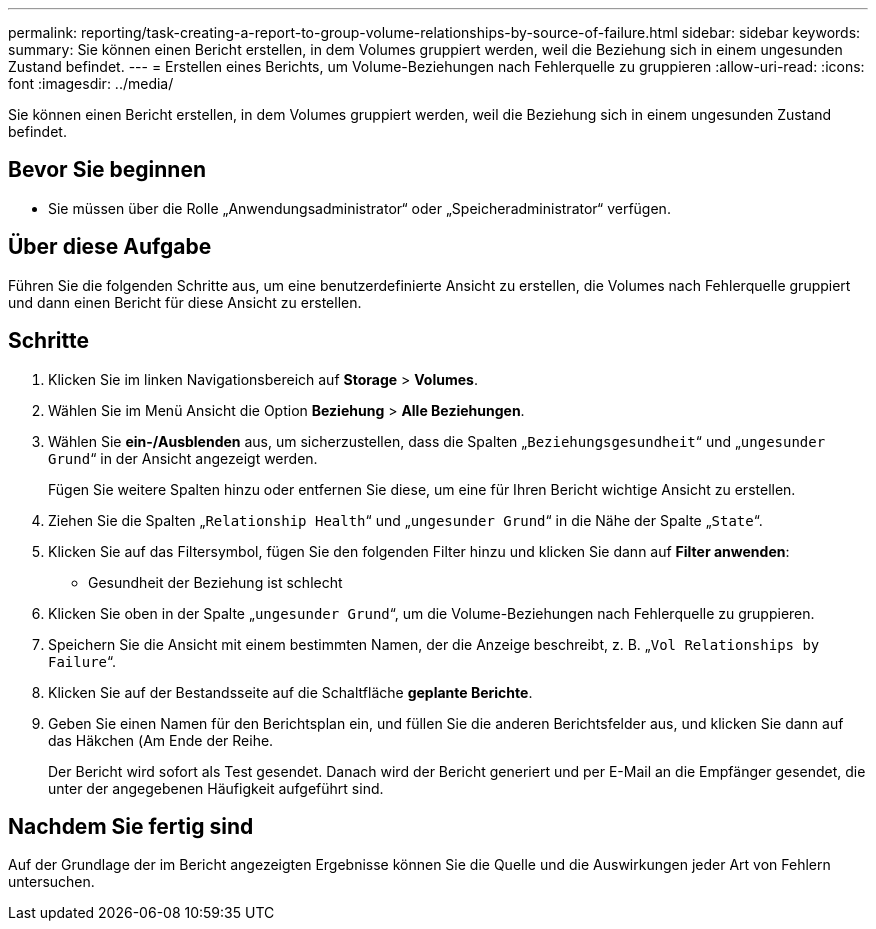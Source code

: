 ---
permalink: reporting/task-creating-a-report-to-group-volume-relationships-by-source-of-failure.html 
sidebar: sidebar 
keywords:  
summary: Sie können einen Bericht erstellen, in dem Volumes gruppiert werden, weil die Beziehung sich in einem ungesunden Zustand befindet. 
---
= Erstellen eines Berichts, um Volume-Beziehungen nach Fehlerquelle zu gruppieren
:allow-uri-read: 
:icons: font
:imagesdir: ../media/


[role="lead"]
Sie können einen Bericht erstellen, in dem Volumes gruppiert werden, weil die Beziehung sich in einem ungesunden Zustand befindet.



== Bevor Sie beginnen

* Sie müssen über die Rolle „Anwendungsadministrator“ oder „Speicheradministrator“ verfügen.




== Über diese Aufgabe

Führen Sie die folgenden Schritte aus, um eine benutzerdefinierte Ansicht zu erstellen, die Volumes nach Fehlerquelle gruppiert und dann einen Bericht für diese Ansicht zu erstellen.



== Schritte

. Klicken Sie im linken Navigationsbereich auf *Storage* > *Volumes*.
. Wählen Sie im Menü Ansicht die Option *Beziehung* > *Alle Beziehungen*.
. Wählen Sie *ein-/Ausblenden* aus, um sicherzustellen, dass die Spalten „`Beziehungsgesundheit`“ und „`ungesunder Grund`“ in der Ansicht angezeigt werden.
+
Fügen Sie weitere Spalten hinzu oder entfernen Sie diese, um eine für Ihren Bericht wichtige Ansicht zu erstellen.

. Ziehen Sie die Spalten „`Relationship Health`“ und „`ungesunder Grund`“ in die Nähe der Spalte „`State`“.
. Klicken Sie auf das Filtersymbol, fügen Sie den folgenden Filter hinzu und klicken Sie dann auf *Filter anwenden*:
+
** Gesundheit der Beziehung ist schlecht


. Klicken Sie oben in der Spalte „`ungesunder Grund`“, um die Volume-Beziehungen nach Fehlerquelle zu gruppieren.
. Speichern Sie die Ansicht mit einem bestimmten Namen, der die Anzeige beschreibt, z. B. „`Vol Relationships by Failure`“.
. Klicken Sie auf der Bestandsseite auf die Schaltfläche *geplante Berichte*.
. Geben Sie einen Namen für den Berichtsplan ein, und füllen Sie die anderen Berichtsfelder aus, und klicken Sie dann auf das Häkchen (image:../media/blue-check.gif[""]Am Ende der Reihe.
+
Der Bericht wird sofort als Test gesendet. Danach wird der Bericht generiert und per E-Mail an die Empfänger gesendet, die unter der angegebenen Häufigkeit aufgeführt sind.





== Nachdem Sie fertig sind

Auf der Grundlage der im Bericht angezeigten Ergebnisse können Sie die Quelle und die Auswirkungen jeder Art von Fehlern untersuchen.
